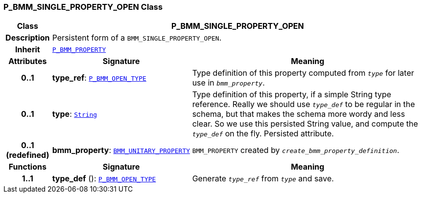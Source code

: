 === P_BMM_SINGLE_PROPERTY_OPEN Class

[cols="^1,3,5"]
|===
h|*Class*
2+^h|*P_BMM_SINGLE_PROPERTY_OPEN*

h|*Description*
2+a|Persistent form of a `BMM_SINGLE_PROPERTY_OPEN`.

h|*Inherit*
2+|`<<_p_bmm_property_class,P_BMM_PROPERTY>>`

h|*Attributes*
^h|*Signature*
^h|*Meaning*

h|*0..1*
|*type_ref*: `<<_p_bmm_open_type_class,P_BMM_OPEN_TYPE>>`
a|Type definition of this property computed from `_type_` for later use in `_bmm_property_`.

h|*0..1*
|*type*: `link:/releases/BASE/{base_release}/foundation_types.html#_string_class[String^]`
a|Type definition of this property, if a simple String type reference. Really we should use `_type_def_` to be regular in the schema, but that makes the schema more wordy and less clear. So we use this persisted String value, and compute the `_type_def_` on the fly. Persisted attribute.

h|*0..1 +
(redefined)*
|*bmm_property*: `link:/releases/LANG/{lang_release}/bmm.html#_bmm_unitary_property_class[BMM_UNITARY_PROPERTY^]`
a|`BMM_PROPERTY` created by `_create_bmm_property_definition_`.
h|*Functions*
^h|*Signature*
^h|*Meaning*

h|*1..1*
|*type_def* (): `<<_p_bmm_open_type_class,P_BMM_OPEN_TYPE>>`
a|Generate `_type_ref_` from `_type_` and save.
|===
